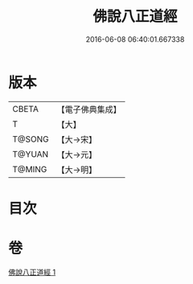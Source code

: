 #+TITLE: 佛說八正道經 
#+DATE: 2016-06-08 06:40:01.667338

* 版本
 |     CBETA|【電子佛典集成】|
 |         T|【大】     |
 |    T@SONG|【大→宋】   |
 |    T@YUAN|【大→元】   |
 |    T@MING|【大→明】   |

* 目次

* 卷
[[file:KR6a0112_001.txt][佛說八正道經 1]]

